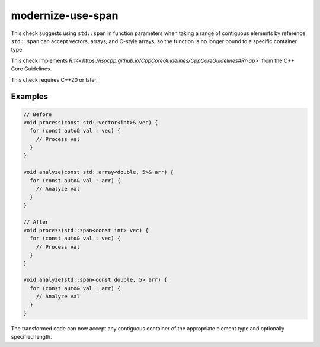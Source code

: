 .. title:: clang-tidy - modernize-use-span

modernize-use-span
==================

This check suggests using ``std::span`` in function parameters when taking a
range of contiguous elements by reference. ``std::span`` can accept vectors,
arrays, and C-style arrays, so the function is no longer bound to a specific
container type.

This check implements `R.14<https://isocpp.github.io/CppCoreGuidelines/CppCoreGuidelines#Rr-ap>``
from the C++ Core Guidelines.

This check requires C++20 or later.

Examples
--------

.. code-block:: c++

  // Before
  void process(const std::vector<int>& vec) {
    for (const auto& val : vec) {
      // Process val
    }
  }

  void analyze(const std::array<double, 5>& arr) {
    for (const auto& val : arr) {
      // Analyze val
    }
  }

  // After
  void process(std::span<const int> vec) {
    for (const auto& val : vec) {
      // Process val
    }
  }

  void analyze(std::span<const double, 5> arr) {
    for (const auto& val : arr) {
      // Analyze val
    }
  }

The transformed code can now accept any contiguous container of the appropriate
element type and optionally specified length.
